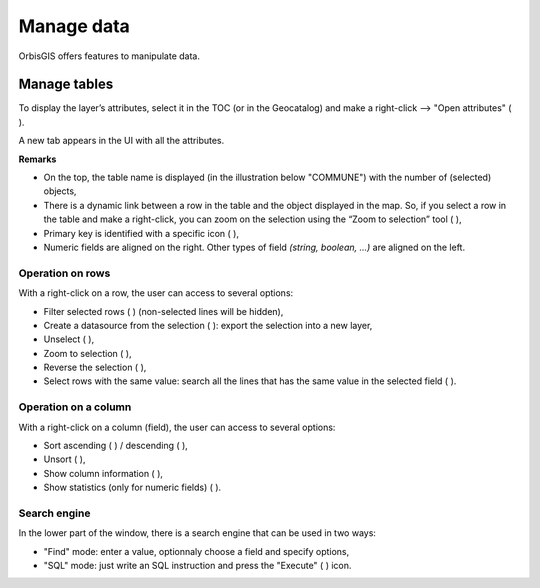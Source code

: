 .. Author : Gwendall PETIT (Lab-STICC - CNRS UMR 6285 / DECIDE Team)


.. _manage_data:

Manage data
=====================


OrbisGIS offers features to manipulate data.

.. _show_attributes:

Manage tables 
---------------------------

To display the layer’s attributes, select it in the TOC (or in the Geocatalog) and make a right-click --> "Open attributes" ( |OpenAttributes| ).




A new tab appears in the UI with all the attributes.


.. image:: ../_images/link_table_map.png
              :alt: Open attributes table
              :align: center

**Remarks**

- On the top, the table name is displayed (in the illustration below "COMMUNE") with the number of (selected) objects,
- There is a dynamic link between a row in the table and the object displayed in the map. So, if you select a row in the table and make a right-click, you can zoom on the selection using the “Zoom to selection” tool ( |ZoomToSelection| ),
- Primary key is identified with a specific icon ( |PK| ),
- Numeric fields are aligned on the right. Other types of field *(string, boolean, ...)* are aligned on the left.


.. |OpenAttributes| image:: ../_images/table.png
              :alt: Open attributes icon
	      :width: 16 pt

.. |PK| image:: ../_images/key.png
              :alt: Primary key icon
	      :width: 16 pt


Operation on rows
*******************************

With a right-click on a row, the user can access to several options:

- Filter selected rows ( |FilterSelection| ) (non-selected lines will be hidden),
- Create a datasource from the selection ( |CreateDataFromSel| ): export the selection into a new layer,
- Unselect ( |Unselect| ),
- Zoom to selection ( |ZoomToSelection| ),
- Reverse the selection ( |ReverseSelection| ),
- Select rows with the same value: search all the lines that has the same value in the selected field ( |SelectSameRows| ).


.. |ZoomToSelection| image:: ../_images/zoom_selected.png
              :alt: Zoom to selection tool
	      :width: 16 pt

.. |FilterSelection| image:: ../_images/row_filter.png
              :alt: Filter selection icon
	      :width: 16 pt

.. |CreateDataFromSel| image:: ../_images/table_go.png
              :alt: Create Datasource from selection icon
	      :width: 16 pt

.. |Unselect| image:: ../_images/edit-clear.png
              :alt: Unselection icon
	      :width: 16 pt

.. |ReverseSelection| image:: ../_images/reverse_selection.png
              :alt: Reverse selection icon
	      :width: 16 pt



Operation on a column
*******************************

With a right-click on a column (field), the user can access to several options:

- Sort ascending ( |Asc| ) / descending ( |Desc| ),
- Unsort ( |Unsort| ),
- Show column information ( |Info| ),
- Show statistics (only for numeric fields) ( |Statistics| ).


.. |SelectSameRows| image:: ../_images/selectsame_row.png
              :alt: Selection same rows icon
	      :width: 16 pt

.. |Asc| image:: ../_images/spinner_up.png
              :alt: Sort ascending icon
	      :width: 16 pt

.. |Desc| image:: ../_images/spinner_down.png
              :alt: Sort ascending icon
	      :width: 16 pt

.. |Unsort| image:: ../_images/table_refresh.png
              :alt: Unsort icon
	      :width: 16 pt

.. |Info| image:: ../_images/information.png
              :alt: Information icon
	      :width: 16 pt

.. |Statistics| image:: ../_images/statistics.png
              :alt: Statistics icon
	      :width: 16 pt


Search engine
*******************************

In the lower part of the window, there is a search engine that can be used in two ways:

- "Find" mode: enter a value, optionnaly choose a field and specify options,
- "SQL" mode: just write an SQL instruction and press the "Execute" ( |SQLExecute| ) icon.


.. |SQLExecute| image:: ../_images/execute.png
              :alt: Execute SQL instruction icon
	      :width: 16 pt

